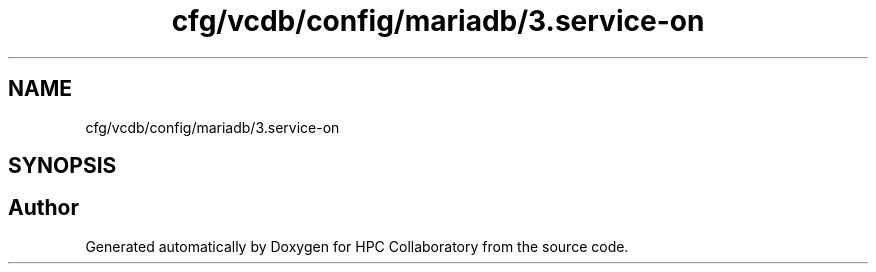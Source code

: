 .TH "cfg/vcdb/config/mariadb/3.service-on" 3 "Wed Apr 15 2020" "HPC Collaboratory" \" -*- nroff -*-
.ad l
.nh
.SH NAME
cfg/vcdb/config/mariadb/3.service-on
.SH SYNOPSIS
.br
.PP
.SH "Author"
.PP 
Generated automatically by Doxygen for HPC Collaboratory from the source code\&.
